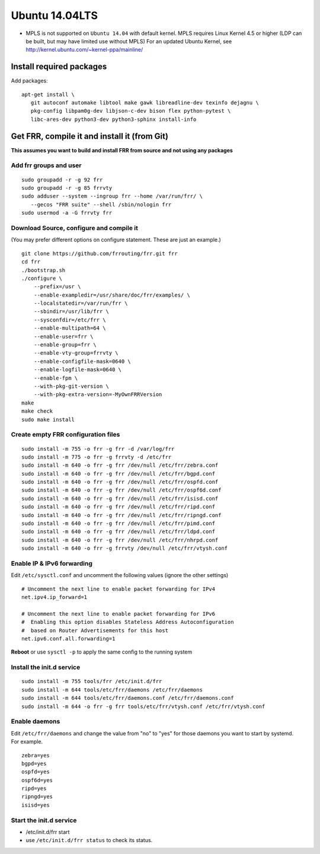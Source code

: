 Ubuntu 14.04LTS
===============================================

-  MPLS is not supported on ``Ubuntu 14.04`` with default kernel. MPLS
   requires Linux Kernel 4.5 or higher (LDP can be built, but may have
   limited use without MPLS) For an updated Ubuntu Kernel, see
   http://kernel.ubuntu.com/~kernel-ppa/mainline/

Install required packages
-------------------------

Add packages:

::

    apt-get install \
       git autoconf automake libtool make gawk libreadline-dev texinfo dejagnu \
       pkg-config libpam0g-dev libjson-c-dev bison flex python-pytest \
       libc-ares-dev python3-dev python3-sphinx install-info

Get FRR, compile it and install it (from Git)
---------------------------------------------

**This assumes you want to build and install FRR from source and not
using any packages**

Add frr groups and user
^^^^^^^^^^^^^^^^^^^^^^^

::

    sudo groupadd -r -g 92 frr
    sudo groupadd -r -g 85 frrvty
    sudo adduser --system --ingroup frr --home /var/run/frr/ \
       --gecos "FRR suite" --shell /sbin/nologin frr
    sudo usermod -a -G frrvty frr

Download Source, configure and compile it
^^^^^^^^^^^^^^^^^^^^^^^^^^^^^^^^^^^^^^^^^

(You may prefer different options on configure statement. These are just
an example.)

::

    git clone https://github.com/frrouting/frr.git frr
    cd frr
    ./bootstrap.sh
    ./configure \
        --prefix=/usr \
        --enable-exampledir=/usr/share/doc/frr/examples/ \
        --localstatedir=/var/run/frr \
        --sbindir=/usr/lib/frr \
        --sysconfdir=/etc/frr \
        --enable-multipath=64 \
        --enable-user=frr \
        --enable-group=frr \
        --enable-vty-group=frrvty \
        --enable-configfile-mask=0640 \
        --enable-logfile-mask=0640 \
        --enable-fpm \
        --with-pkg-git-version \
        --with-pkg-extra-version=-MyOwnFRRVersion
    make
    make check
    sudo make install

Create empty FRR configuration files
^^^^^^^^^^^^^^^^^^^^^^^^^^^^^^^^^^^^

::

    sudo install -m 755 -o frr -g frr -d /var/log/frr
    sudo install -m 775 -o frr -g frrvty -d /etc/frr
    sudo install -m 640 -o frr -g frr /dev/null /etc/frr/zebra.conf
    sudo install -m 640 -o frr -g frr /dev/null /etc/frr/bgpd.conf
    sudo install -m 640 -o frr -g frr /dev/null /etc/frr/ospfd.conf
    sudo install -m 640 -o frr -g frr /dev/null /etc/frr/ospf6d.conf
    sudo install -m 640 -o frr -g frr /dev/null /etc/frr/isisd.conf
    sudo install -m 640 -o frr -g frr /dev/null /etc/frr/ripd.conf
    sudo install -m 640 -o frr -g frr /dev/null /etc/frr/ripngd.conf
    sudo install -m 640 -o frr -g frr /dev/null /etc/frr/pimd.conf
    sudo install -m 640 -o frr -g frr /dev/null /etc/frr/ldpd.conf
    sudo install -m 640 -o frr -g frr /dev/null /etc/frr/nhrpd.conf
    sudo install -m 640 -o frr -g frrvty /dev/null /etc/frr/vtysh.conf

Enable IP & IPv6 forwarding
^^^^^^^^^^^^^^^^^^^^^^^^^^^

Edit ``/etc/sysctl.conf`` and uncomment the following values (ignore the
other settings)

::

    # Uncomment the next line to enable packet forwarding for IPv4
    net.ipv4.ip_forward=1

    # Uncomment the next line to enable packet forwarding for IPv6
    #  Enabling this option disables Stateless Address Autoconfiguration
    #  based on Router Advertisements for this host
    net.ipv6.conf.all.forwarding=1

**Reboot** or use ``sysctl -p`` to apply the same config to the running
system

Install the init.d service
^^^^^^^^^^^^^^^^^^^^^^^^^^

::

    sudo install -m 755 tools/frr /etc/init.d/frr
    sudo install -m 644 tools/etc/frr/daemons /etc/frr/daemons
    sudo install -m 644 tools/etc/frr/daemons.conf /etc/frr/daemons.conf
    sudo install -m 644 -o frr -g frr tools/etc/frr/vtysh.conf /etc/frr/vtysh.conf

Enable daemons
^^^^^^^^^^^^^^

| Edit ``/etc/frr/daemons`` and change the value from "no" to "yes" for
  those daemons you want to start by systemd.
| For example.

::

    zebra=yes
    bgpd=yes
    ospfd=yes
    ospf6d=yes
    ripd=yes
    ripngd=yes
    isisd=yes

Start the init.d service
^^^^^^^^^^^^^^^^^^^^^^^^

-  /etc/init.d/frr start
-  use ``/etc/init.d/frr status`` to check its status.
